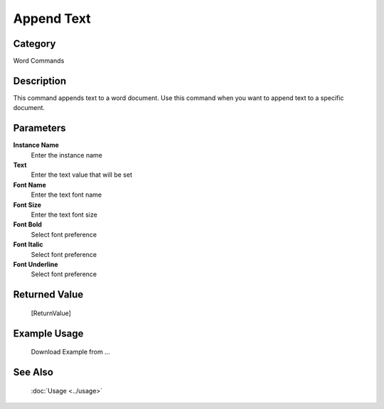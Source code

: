 Append Text
===========

Category
--------
Word Commands

Description
-----------

This command appends text to a word document. Use this command when you want to append text to a specific document.

Parameters
----------

**Instance Name**
	Enter the instance name

**Text**
	Enter the text value that will be set

**Font Name**
	Enter the text font name

**Font Size**
	Enter the text font size

**Font Bold**
	Select font preference

**Font Italic**
	Select font preference

**Font Underline**
	Select font preference



Returned Value
--------------
	[ReturnValue]

Example Usage
-------------

	Download Example from ...

See Also
--------
	:doc:`Usage <../usage>`
	
